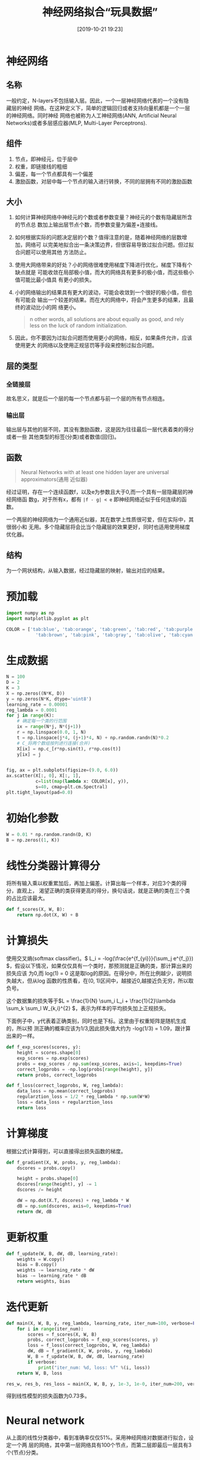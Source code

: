 #+title: 神经网络拟合“玩具数据”
#+date: [2019-10-21 19:23]

* 神经网络
** 名称
一般约定，N-layers不包括输入层。因此，一个一层神经网络代表的一个没有隐藏层的神经
网络。在这种定义下，简单的逻辑回归或者支持向量机都是一个一层的神经网络。同时神经
网络也被称为人工神经网络(ANN, Artificial Neural Networks)或者多层感应器(MLP,
Multi-Layer Perceptrons).
** 组件
1. 节点，即神经元，位于层中
2. 权重，即链接线的粗细
3. 偏差，每一个节点都具有一个偏差
4. 激励函数，对层中每一个节点的输入进行转换，不同的层拥有不同的激励函数
** 大小
1. 如何计算神经网络中神经元的个数或者参数变量？神经元的个数有隐藏层所含的节点总
   数加上输出层节点个数，而参数变量为偏差+连接线。
2. 如何根据实际的问题决定层的个数？值得注意的是，随着神经网络的层数增加，网络可
   以完美地拟合出一条决策边界，但很容易导致过拟合问题。但过拟合问题可以使用其他
   方法防止。
3. 使用大网络带来的好处？小的网络很难使用梯度下降进行优化，梯度下降有个缺点就是
   可能收敛在局部极小值，而大的网络具有更多的极小值，而这些极小值可能比最小值具
   有更小的损失。
4. 小的网络输出的结果具有更大的波动，可能会收敛到一个很好的极小值，但也有可能会
   输出一个较差的结果。而在大的网络中，将会产生更多的结果，且最终的波动比小的网
   络更小。

   #+BEGIN_QUOTE
   n other words, all solutions are about equally as good, and rely less on the
   luck of random initialization.
   #+END_QUOTE

5. 因此，你不要因为过拟合问题而使用更小的网络，相反，如果条件允许，应该使用更大
   的网络以及使用正规惩罚等手段来控制过拟合问题。
** 层的类型
*** 全链接层
故名思义，就是后一个层的每一个节点都与前一个层的所有节点相连。
*** 输出层
输出层与其他的层不同，其没有激励函数，这是因为往往最后一层代表着类的得分或者一些
其他类型的标签(分类)或者数值(回归)。
** 函数
#+BEGIN_QUOTE
 Neural Networks with at least one hidden layer are universal approximators(通用
 近似器)
#+END_QUOTE
经过证明，存在一个连续函数f，以及e为参数且大于0,而一个具有一层隐藏层的神经网络函
数g，对于所有x，都有 =|f - g| < e= 即神经网络近似于任何连续的函数。

一个两层的神经网络为一个通用近似器，其在数学上性质很可爱，但在实际中，其很弱小和
无用。多个隐藏层将会比当个隐藏层的效果更好，同时也适用使用梯度优化器。
** 结构
为一个网状结构，从输入数据，经过隐藏层的映射，输出对应的结果。

* 预加载
#+BEGIN_SRC jupyter-python :session py :results output silent :exports both
  import numpy as np
  import matplotlib.pyplot as plt

  COLOR = ['tab:blue', 'tab:orange', 'tab:green', 'tab:red', 'tab:purple',
             'tab:brown', 'tab:pink', 'tab:gray', 'tab:olive', 'tab:cyan']
#+END_SRC

* 生成数据
#+BEGIN_SRC jupyter-python :session py :results output graphic :file ./images/example-for-nerual-network-945052.png :exports both
  N = 100
  D = 2
  K = 3
  X = np.zeros((N*K, D))
  y = np.zeros(N*K, dtype='uint8')
  learning_rate = 0.00001
  reg_lambda = 0.0001
  for j in range(K):
      # 确定每一个类的行范围
      ix = range(N*j, N*(j+1))
      r = np.linspace(0.0, 1, N)
      t = np.linspace(j*4, (j+1)*4, N) + np.random.randn(N)*0.2
      # C_将两个数组按列进行连接(合并)
      X[ix] = np.c_[r*np.sin(t), r*np.cos(t)]
      y[ix] = j


  fig, ax = plt.subplots(figsize=(9.0, 6.0))
  ax.scatter(X[:, 0], X[:, 1],
             c=list(map(lambda x: COLOR[x], y)),
             s=40, cmap=plt.cm.Spectral)
  plt.tight_layout(pad=0.0)
#+END_SRC

#+RESULTS:
[[file:./images/example-for-nerual-network-945052.png]]
* 初始化参数
#+BEGIN_SRC jupyter-python :session py :results output silent
  W = 0.01 * np.random.randn(D, K)
  B = np.zeros((1, K))
#+END_SRC

* 线性分类器计算得分
将所有输入乘以权重累加后，再加上偏差。计算出每一个样本，对应3个类的得分，直观上，
渴望正确的类获得更高的得分，换句话说，就是正确的类在三个类的占比应该最大。
#+BEGIN_SRC jupyter-python :session py :results output silent
  def f_scores(X, W, B):
      return np.dot(X, W) + B
#+END_SRC

* 计算损失
使用交叉熵(softmax classifier)。\( L_i = -log(\frac{e^{f_{yi}}}{\sum_j e^{f_j}})
\)，假设以下情况，如果仅仅具有一个类时，那预测就是正确的类，那计算出来的损失应该
为0,而 log(1) = 0 这是取log的原因。在得分中，所在比例越少，说明损失越大，但从log
函数的性质看，在(0, 1)区间中，越接近0,越接近负无穷，所以取负号。

这个数据集的损失等于\(L = \frac{1}{N} \sum_i L_i + \frac{1}{2}\lambda \sum_k
\sum_l W_{k,i}^{2} \)，表示为样本的平均损失加上正规损失。

下面例子中，y代表着正确类别，同时也是下标。这里由于权重矩阵是随机生成的，所以预
测正确的概率应该为1/3,因此损失值大约为 -log(1/3) = 1.09，跟计算出来的一样。
#+BEGIN_SRC jupyter-python :session py :results output silent
  def f_exp_scores(scores, y):
      height = scores.shape[0]
      exp_scores = np.exp(scores)
      probs = exp_scores / np.sum(exp_scores, axis=1, keepdims=True)
      correct_logprobs = -np.log(probs[range(height), y])
      return probs, correct_logprobs

  def f_loss(correct_logprobs, W, reg_lambda):
      data_loss = np.mean(correct_logprobs)
      regularztion_loss = 1/2 * reg_lambda * np.sum(W*W)
      loss = data_loss + regularztion_loss
      return loss
#+END_SRC

* 计算梯度
根据公式计算得到，可以直接得出损失函数的梯度。
#+BEGIN_SRC jupyter-python :session py :results output silent
  def f_gradient(X, W, probs, y, reg_lambda):
      dscores = probs.copy()

      height = probs.shape[0]
      dscores[range(height), y] -= 1
      dscores /= height

      dW = np.dot(X.T, dscores) + reg_lambda * W
      dB = np.sum(dscores, axis=0, keepdims=True)
      return dW, dB
#+END_SRC

* 更新权重
#+BEGIN_SRC jupyter-python :session py :results output silent
  def f_update(W, B, dW, dB, learning_rate):
      weights = W.copy()
      bias = B.copy()
      weights -= learning_rate * dW
      bias -= learning_rate * dB
      return weights, bias
#+END_SRC

* 迭代更新
#+BEGIN_SRC jupyter-python :session py :results output silent
  def main(X, W, B, y, reg_lambda, learning_rate, iter_num=100, verbose=False):
      for i in range(iter_num):
          scores = f_scores(X, W, B)
          probs, correct_logprobs = f_exp_scores(scores, y)
          loss = f_loss(correct_logprobs, W, reg_lambda)
          dW, dB = f_gradient(X, W, probs, y, reg_lambda)
          W, B = f_update(W, B, dW, dB, learning_rate)
          if verbose:
              print("iter_num: %d, loss: %f" %(i, loss))
      return W, B, loss

  res_w, res_b, res_loss = main(X, W, B, y, 1e-3, 1e-0, iter_num=200, verbose=True)
#+END_SRC
得到线性模型的损失函数为0.73多。

* Neural network
从上面的线性分类器中，看到准确率仅仅51%。采用神经网络对数据进行拟合，设定一个两
层的网络，其中第一层网络具有100个节点，而第二层即最后一层具有3个(节点)分类。
#+BEGIN_SRC jupyter-python :session py :results output silent
  h = 100
  W = 0.01 * np.random.randn(D, h)
  B = np.zeros((1, h))

  W2 = 0.01 * np.random.randn(h, K)
  B2 = np.zeros((1, K))

  learning_rate = 1e-0
  reg_lambda = 1e-3
#+END_SRC

** 计算得分
#+BEGIN_SRC jupyter-python :session py :results output silent
  def n_scores(X, W, W2, B, B1):
      hidden_layer_scores = np.dot(X, W) + B # (300, 100)
      # 激励函数 ReLU
      hidden_layer_scores = np.maximum(0, hidden_layer_scores)

      # 输出层
      output_scores = np.dot(hidden_layer_scores, W2) + B2 # (300, 3)
      return hidden_layer_scores, output_scores
#+END_SRC
** 计算损失
损失函数同样是使用上面的softmax。根据反向传播算法。
#+BEGIN_SRC jupyter-python :session py :results output silent
  def n_data_loss(output_scores, y):
      height = y.shape[0]
      exp_scores = np.exp(output_scores)
      # 得分在各类中的占比
      exp_scores_percent = exp_scores / np.sum(exp_scores, axis=1, keepdims=True)
      corr_scores = exp_scores_percent[list(range(height)), y]
      data_loss = np.mean(-np.log(corr_scores))
      return data_loss, exp_scores_percent

  def n_regularztion_loss(W, W2, reg_lambda):
      return 0.5 * reg_lambda * (np.sum(W * W) + np.sum(W2 * W2))

  # n_loss = n_data_loss(output_scores, y) + n_regularztion_loss(W, W2, reg_lambda)
#+END_SRC

** 计算梯度
对损失函数求导。
#+BEGIN_SRC jupyter-python :session py :results output silent
  def n_gradient(X, W2, exp_scores_percent, y, hidden_layer_scores):
      # 对softmax函数求导部分，前面已经用公式证明，
      height = y.shape[0]
      doutput_scores = exp_scores_percent.copy()
      doutput_scores[list(range(height)), y] -= 1
      doutput_scores /= height

      # output_scores = np.dot(hidden_layer_scores, W2) + B2
      # dw2 = hidden_layer_scores.T * doutput_scores
      dW2 = np.dot(hidden_layer_scores.T, doutput_scores) # (100, 3)
      dB2 = np.sum(doutput_scores, axis=0, keepdims=True) # (1, 3)

      # output_scores = np.dot(hidden_layer_scores, W2) + B2
      # 先计算output_scores对hidden_layer_scores的导数
      dhidden_layer_scores = np.dot(doutput_scores, W2.T) # (300, 100)
      # Relu求导得，仅仅当x大于0，求导得1
      dhidden_layer_scores[hidden_layer_scores <= 0] = 0

      dW = np.dot(X.T, dhidden_layer_scores)
      dB = np.sum(dhidden_layer_scores, axis=0, keepdims=True)
      return dW, dB, dW2, dB2
#+END_SRC

** 更新函数
#+BEGIN_SRC jupyter-python :session py :results output silent
  def n_main(X, y, h, W, B, W2, B2, learning_rate=1e-0, reg_lambda=1e-3, iter_num=500, verbose=False):
      W = W.copy()
      B = B.copy()
      W2 = W2.copy()
      B2 = B2.copy()
      for i in range(iter_num):
          hidden_ls, output_scores = n_scores(X, W, W2, B, B2)
          data_loss, exp_scores_percent = n_data_loss(output_scores, y)
          reg_loss = n_regularztion_loss(W, W2, reg_lambda)
          loss = data_loss + reg_loss

          d_w, d_b, d_w2, d_b2 = n_gradient(X, W2, exp_scores_percent, y, hidden_ls)
          d_w += reg_lambda * W
          d_w2 += reg_lambda * W2

          # update
          W    -= learning_rate * d_w
          B    -= learning_rate * d_b
          W2   -= learning_rate * d_w2
          B2   -= learning_rate * d_b2

          if verbose and i % 100 == 0:
              print("iter: %d, loss: %f" %(i, loss))
      return W, B, W2, B2, loss

  nres_W, nres_B, nres_W2, nres_B2, nres_loss = n_main(X, y, h, W, B, W2, B2, iter_num=10000, verbose=True)

  # 计算准确率
  _, n_s = n_scores(X, nres_W, nres_W2, nres_B, nres_B2)
  n_pred = np.argmax(n_s, axis=1)
  np.mean(n_pred == y)
#+END_SRC
线性分类器，得到的损失函数值为0.78,而神经网络得到的损失值为0.24，神经网络的准确
率达到98%。

* 决策边界
** 线性函数决策边界
#+BEGIN_SRC jupyter-python :session py :results output graphic :file ./images/example-for-nerual-network-480812.png
  step = 0.02
  xmin, xmax = X[:, 0].min() - 1, X[:, 0].max() + 1
  ymin, ymax = X[:, 1].min() - 1, X[:, 1].max() + 1

  # 假设  xx，yy都为 (196, 191)
  xx, yy = np.meshgrid(np.arange(xmin, xmax, step),
                       np.arange(ymin, ymax, step))

  # 将矩阵拉平后，在合并成(196x191, 2)
  # (196x191, 2) 再与W权重矩阵相乘W(2, 3)，得到一个
  # (196x191, 3)其中每一行代表一个样本3个类各自的得分。
  # Z相等与后面的得分，只不过这里不是用X，而是用xx，yy
  # 因此可以使用上面的计算得分的函数进行计算
  # Z = f_scores(np.c_[xx.ravel(), yy.ravel()], res_w, res_b)
  Z = np.dot(np.c_[xx.ravel(), yy.ravel()], res_w) + res_b

  # 从中选择最大的概率的类。
  Z = np.argmax(Z, axis=1)        # (196x191, 1)
  Z = Z.reshape(xx.shape)

  fig = plt.figure(figsize=(9.0, 6.0))
  plt.contourf(xx, yy, Z, cmap=plt.cm.RdPu, alpha=0.5)
  plt.scatter(X[:, 0], X[:, 1], c=y, s=40, cmap=plt.cm.RdPu, edgecolors='black')
  plt.xlim(xx.min(), xx.max())
  plt.ylim(yy.min(), yy.max())
  plt.tight_layout(pad=0.0)
#+END_SRC

#+RESULTS:
[[file:./images/example-for-nerual-network-480812.png]]
** 神经网络决策边界
#+BEGIN_SRC jupyter-python :session py :results output graphic :file ./images/example-for-nerual-network-959414.png
  # 计算在xx，yy下的得分
  _, Z = n_scores(np.c_[xx.ravel(), yy.ravel()], nres_W, nres_W2, nres_B, nres_B2)
  # 从中选择最大的概率的类。
  Z = np.argmax(Z, axis=1)
  Z = Z.reshape(xx.shape)

  fig = plt.figure(figsize=(9.0, 6.0))
  plt.contourf(xx, yy, Z, cmap=plt.cm.RdPu, alpha=0.5)
  plt.scatter(X[:, 0], X[:, 1], c=y, s=40, cmap=plt.cm.RdPu, edgecolors='black')
  plt.xlim(xx.min(), xx.max())
  plt.ylim(yy.min(), yy.max())
  plt.tight_layout(pad=0.0)
#+END_SRC

#+RESULTS:
[[file:./images/example-for-nerual-network-959414.png]]

* 参考
[[https://cs231n.github.io/neural-networks-case-study/][CS231n]]
